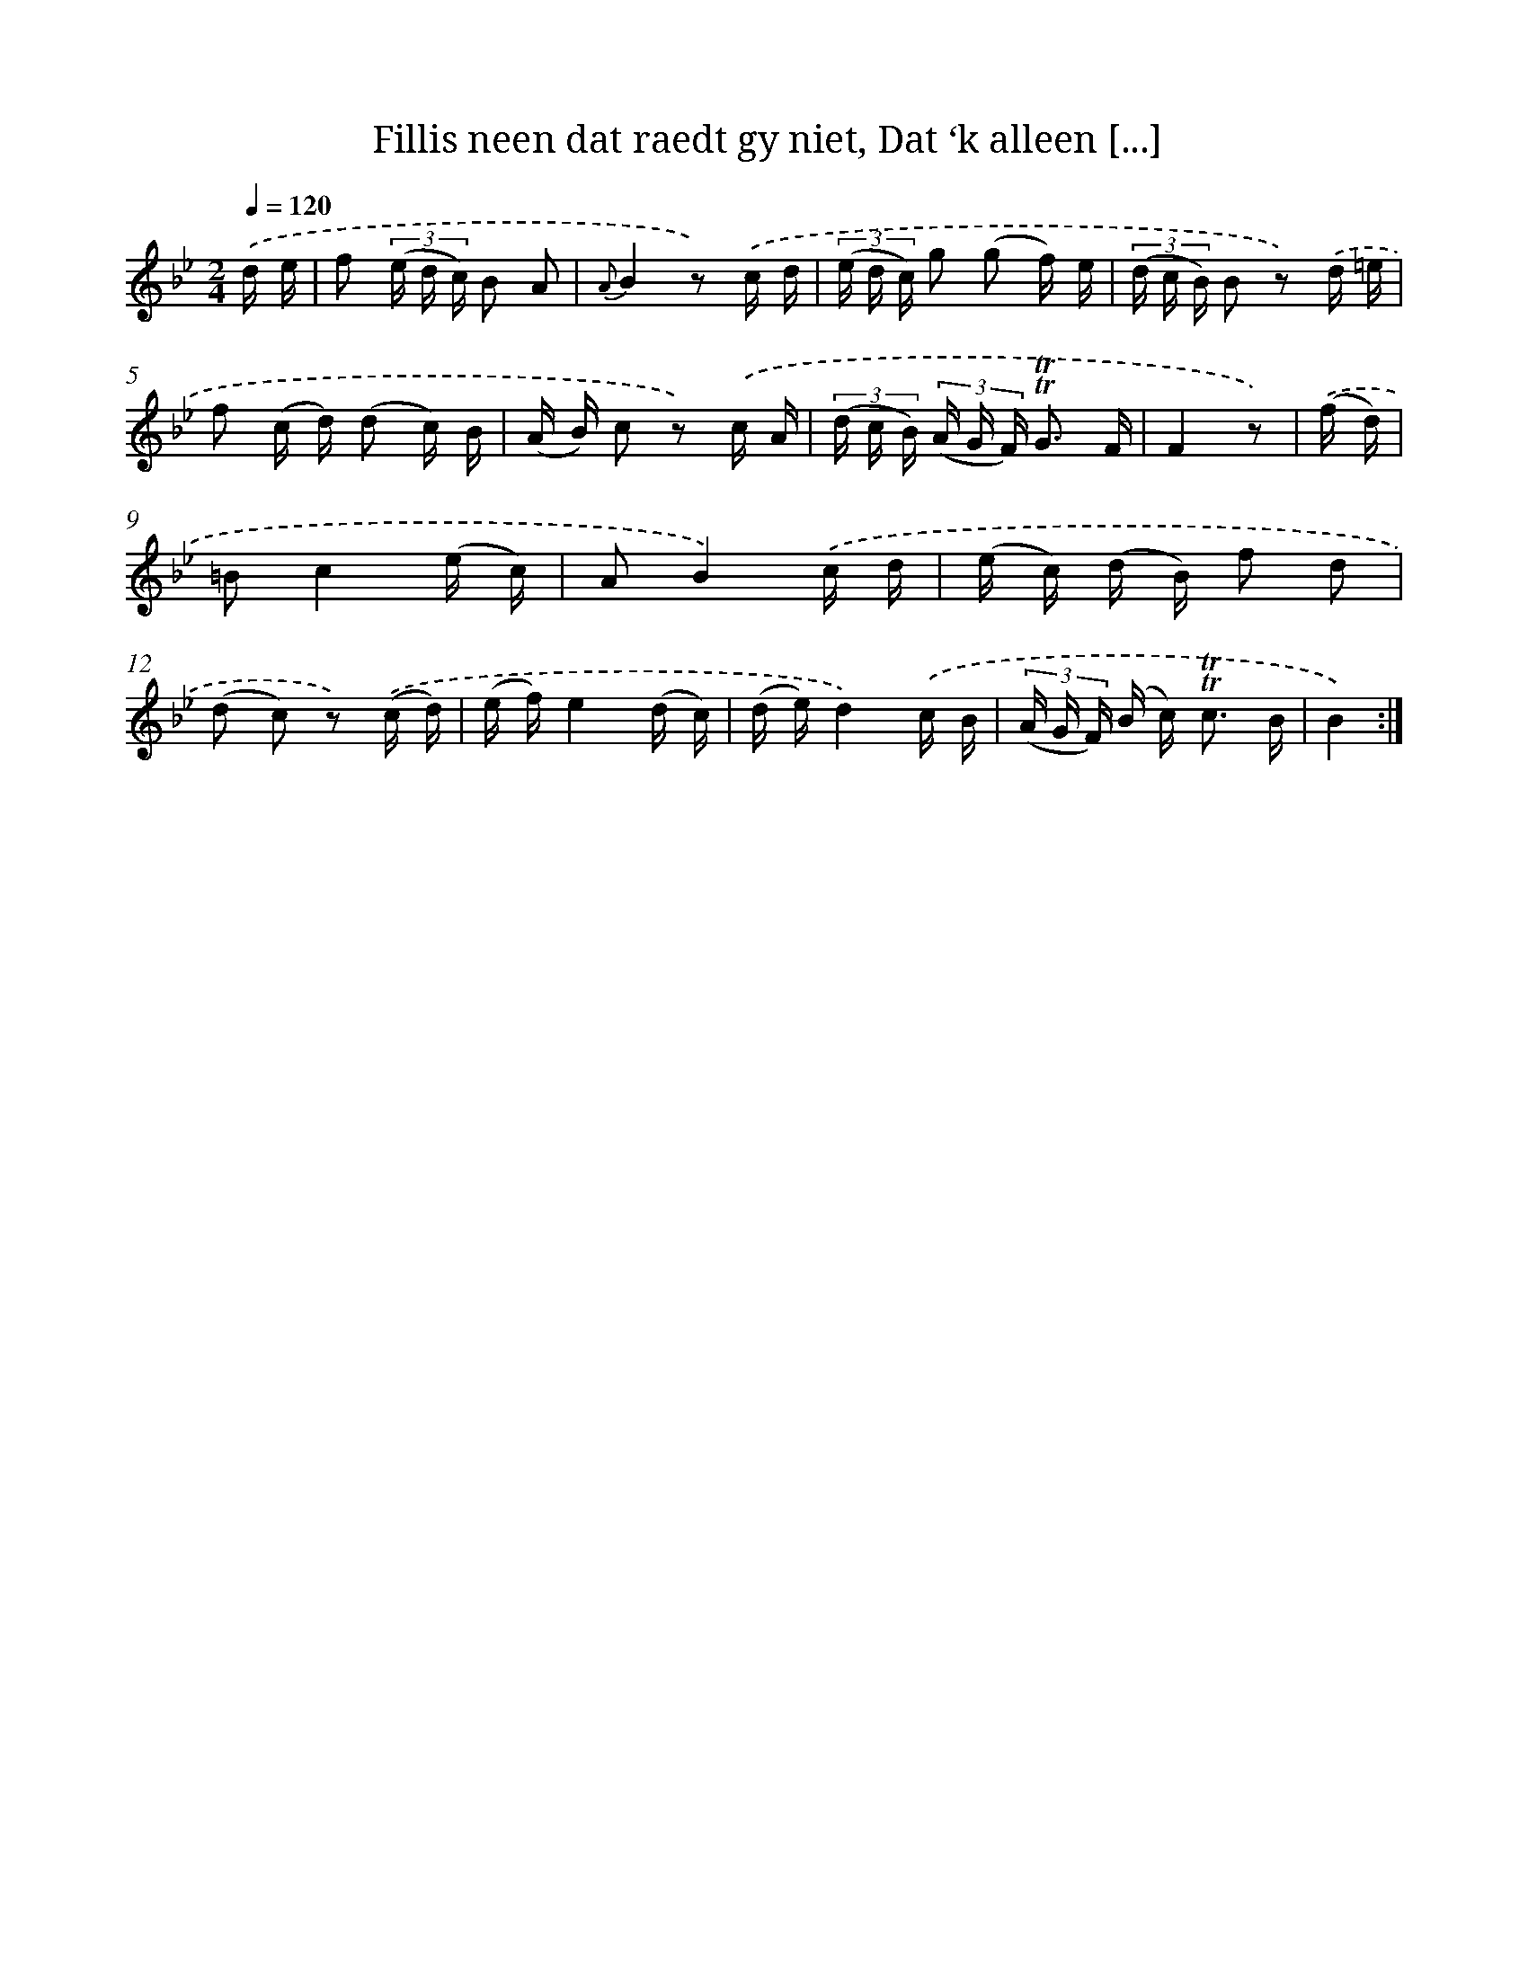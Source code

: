 X: 16284
T: Fillis neen dat raedt gy niet, Dat ‘k alleen [...]
%%abc-version 2.0
%%abcx-abcm2ps-target-version 5.9.1 (29 Sep 2008)
%%abc-creator hum2abc beta
%%abcx-conversion-date 2018/11/01 14:38:02
%%humdrum-veritas 3358934020
%%humdrum-veritas-data 2470762539
%%continueall 1
%%barnumbers 0
L: 1/16
M: 2/4
Q: 1/4=120
K: Bb clef=treble
.('d e [I:setbarnb 1]|
f2 (3(e d c) B2 A2 |
{A}B4z2) .('c d |
(3(e d c) g2 (g2 f) e |
(3(d c B) B2 z2) .('d =e |
f2 (c d) (d2 c) B |
(A B) c2 z2) .('c A |
(3(d c B) (3(A G F) !trill!!trill!G3 F |
F4z2) |
.('(f d) [I:setbarnb 9]|
=B2c4(e c) |
A2B4).('c d |
(e c) (d B) f2 d2 |
(d2 c2) z2) .('(c d) |
(e f)e4(d c) |
(d e)d4).('c B |
(3(A G F) (B c2<) !trill!!trill!c2 B |
B4) :|]
